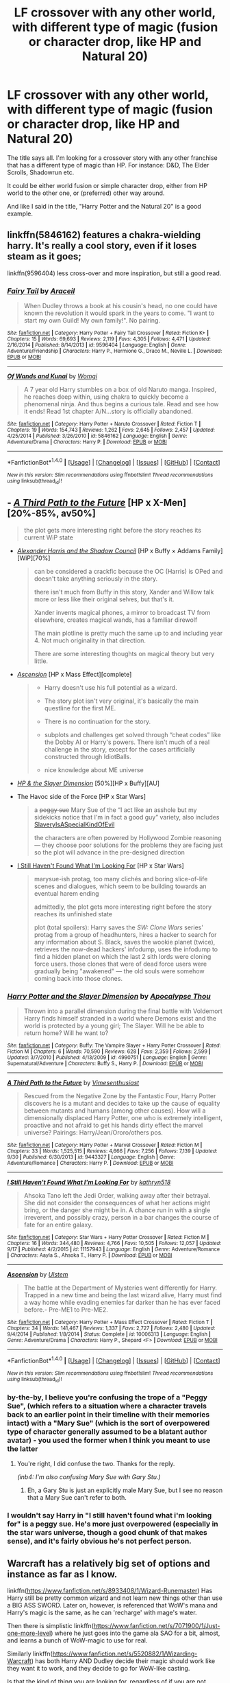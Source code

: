 #+TITLE: LF crossover with any other world, with different type of magic (fusion or character drop, like HP and Natural 20)

* LF crossover with any other world, with different type of magic (fusion or character drop, like HP and Natural 20)
:PROPERTIES:
:Author: VectorWolf
:Score: 8
:DateUnix: 1507416672.0
:DateShort: 2017-Oct-08
:FlairText: Request
:END:
The title says all. I'm looking for a crossover story with any other franchise that has a different type of magic than HP. For instance: D&D, The Elder Scrolls, Shadowrun etc.

It could be either world fusion or simple character drop, either from HP world to the other one, or (preferred) other way around.

And like I said in the title, "Harry Potter and the Natural 20" is a good example.


** linkffn(5846162) features a chakra-wielding harry. It's really a cool story, even if it loses steam as it goes;

linkffn(9596404) less cross-over and more inspiration, but still a good read.
:PROPERTIES:
:Author: Jfoodsama
:Score: 1
:DateUnix: 1507420044.0
:DateShort: 2017-Oct-08
:END:

*** [[http://www.fanfiction.net/s/9596404/1/][*/Fairy Tail/*]] by [[https://www.fanfiction.net/u/241121/Araceil][/Araceil/]]

#+begin_quote
  When Dudley throws a book at his cousin's head, no one could have known the revolution it would spark in the years to come. "I want to start my own Guild! My own family!". No pairing.
#+end_quote

^{/Site/: [[http://www.fanfiction.net/][fanfiction.net]] *|* /Category/: Harry Potter + Fairy Tail Crossover *|* /Rated/: Fiction K+ *|* /Chapters/: 15 *|* /Words/: 69,693 *|* /Reviews/: 2,119 *|* /Favs/: 4,305 *|* /Follows/: 4,471 *|* /Updated/: 2/16/2014 *|* /Published/: 8/14/2013 *|* /id/: 9596404 *|* /Language/: English *|* /Genre/: Adventure/Friendship *|* /Characters/: Harry P., Hermione G., Draco M., Neville L. *|* /Download/: [[http://www.ff2ebook.com/old/ffn-bot/index.php?id=9596404&source=ff&filetype=epub][EPUB]] or [[http://www.ff2ebook.com/old/ffn-bot/index.php?id=9596404&source=ff&filetype=mobi][MOBI]]}

--------------

[[http://www.fanfiction.net/s/5846162/1/][*/Of Wands and Kunai/*]] by [[https://www.fanfiction.net/u/2058505/Womgi][/Womgi/]]

#+begin_quote
  A 7 year old Harry stumbles on a box of old Naruto manga. Inspired, he reaches deep within, using chakra to quickly become a phenomenal ninja. And thus begins a curious tale. Read and see how it ends! Read 1st chapter A/N...story is officially abandoned.
#+end_quote

^{/Site/: [[http://www.fanfiction.net/][fanfiction.net]] *|* /Category/: Harry Potter + Naruto Crossover *|* /Rated/: Fiction T *|* /Chapters/: 19 *|* /Words/: 154,743 *|* /Reviews/: 1,262 *|* /Favs/: 2,645 *|* /Follows/: 2,457 *|* /Updated/: 4/25/2014 *|* /Published/: 3/26/2010 *|* /id/: 5846162 *|* /Language/: English *|* /Genre/: Adventure/Drama *|* /Characters/: Harry P. *|* /Download/: [[http://www.ff2ebook.com/old/ffn-bot/index.php?id=5846162&source=ff&filetype=epub][EPUB]] or [[http://www.ff2ebook.com/old/ffn-bot/index.php?id=5846162&source=ff&filetype=mobi][MOBI]]}

--------------

*FanfictionBot*^{1.4.0} *|* [[[https://github.com/tusing/reddit-ffn-bot/wiki/Usage][Usage]]] | [[[https://github.com/tusing/reddit-ffn-bot/wiki/Changelog][Changelog]]] | [[[https://github.com/tusing/reddit-ffn-bot/issues/][Issues]]] | [[[https://github.com/tusing/reddit-ffn-bot/][GitHub]]] | [[[https://www.reddit.com/message/compose?to=tusing][Contact]]]

^{/New in this version: Slim recommendations using/ ffnbot!slim! /Thread recommendations using/ linksub(thread_id)!}
:PROPERTIES:
:Author: FanfictionBot
:Score: 1
:DateUnix: 1507420094.0
:DateShort: 2017-Oct-08
:END:


** - [[https://www.fanfiction.net/s/9443327/1/A-Third-Path-to-the-Future][/A Third Path to the Future/]] [HP x X-Men][20%-85%, av50%]

  #+begin_quote
    the plot gets more interesting right before the story reaches its current WiP state
  #+end_quote

- [[http://fanfiction.tenhawkpresents.com/viewstory.php?sid=35][/Alexander Harris and the Shadow Council/]] [HP x Buffy × Addams Family][WiP][70%]

  #+begin_quote
    can be considered a crackfic because the OC (Harris) is OPed and doesn't take anything seriously in the story.

    there isn't much from Buffy in this story, Xander and Willow talk more or less like their original selves, but that's it.

    Xander invents magical phones, a mirror to broadcast TV from elsewhere, creates magical wands, has a familiar direwolf

    The main plotline is pretty much the same up to and including year 4. Not much originality in that direction.

    There are some interesting thoughts on magical theory but very little.
  #+end_quote

- [[https://www.fanfiction.net/s/10006313/1/Ascension][/Ascension/]] [HP x Mass Effect][complete]

  #+begin_quote
    - Harry doesn't use his full potential as a wizard.

    - The story plot isn't very original, it's basically the main questline for the first ME.

    - There is no continuation for the story.

    - subplots and challenges get solved through “cheat codes” like the Dobby AI or Harry's powers. There isn't much of a real challenge in the story, except for the cases artificially constructed through IdiotBalls.

    + nice knowledge about ME universe
  #+end_quote

- [[https://www.fanfiction.net/s/4990751/1/Harry-Potter-and-the-Slayer-Dimension][/HP & the Slayer Dimension/]] [50%][HP x Buffy][AU]

- The Havoc side of the Force [HP x Star Wars]

  #+begin_quote
    a +peggy sue+ Mary Sue of the “I act like an asshole but my sidekicks notice that I'm in fact a good guy” variety, also includes [[http://tvtropes.org/pmwiki/pmwiki.php/Main/SlaveryIsASpecialKindOfEvil][SlaveryIsASpecialKindOfEvil]]

    the characters are often powered by Hollywood Zombie reasoning --- they choose poor solutions for the problems they are facing just so the plot will advance in the pre-designed direction
  #+end_quote

- [[https://www.fanfiction.net/s/11157943/1/I-Still-Haven-t-Found-What-I-m-Looking-For][I Still Haven't Found What I'm Looking For]] [HP x Star Wars]

  #+begin_quote
    marysue-ish protag, too many clichés and boring slice-of-life scenes and dialogues, which seem to be building towards an eventual harem ending

    admittedly, the plot gets more interesting right before the story reaches its unfinished state

    plot (total spoilers): Harry saves the /SW: Clone Wars/ series' protag from a group of headhunters, hires a hacker to search for any information about S. Black, saves the wookie planet (twice), retrieves the now-dead hackers' infodump, uses the infodump to find a hidden planet on which the last 2 sith lords were cloning force users. those clones that were of dead force users were gradually being "awakened" --- the old souls were somehow coming back into those clones.
  #+end_quote
:PROPERTIES:
:Author: OutOfNiceUsernames
:Score: 1
:DateUnix: 1507445526.0
:DateShort: 2017-Oct-08
:END:

*** [[http://www.fanfiction.net/s/4990751/1/][*/Harry Potter and the Slayer Dimension/*]] by [[https://www.fanfiction.net/u/1358810/Apocalypse-Thou][/Apocalypse Thou/]]

#+begin_quote
  Thrown into a parallel dimension during the final battle with Voldemort Harry finds himself stranded in a world where Demons exist and the world is protected by a young girl; The Slayer. Will he be able to return home? Will he want to?
#+end_quote

^{/Site/: [[http://www.fanfiction.net/][fanfiction.net]] *|* /Category/: Buffy: The Vampire Slayer + Harry Potter Crossover *|* /Rated/: Fiction M *|* /Chapters/: 6 *|* /Words/: 70,590 *|* /Reviews/: 628 *|* /Favs/: 2,359 *|* /Follows/: 2,599 *|* /Updated/: 3/7/2010 *|* /Published/: 4/13/2009 *|* /id/: 4990751 *|* /Language/: English *|* /Genre/: Supernatural/Adventure *|* /Characters/: Buffy S., Harry P. *|* /Download/: [[http://www.ff2ebook.com/old/ffn-bot/index.php?id=4990751&source=ff&filetype=epub][EPUB]] or [[http://www.ff2ebook.com/old/ffn-bot/index.php?id=4990751&source=ff&filetype=mobi][MOBI]]}

--------------

[[http://www.fanfiction.net/s/9443327/1/][*/A Third Path to the Future/*]] by [[https://www.fanfiction.net/u/4785338/Vimesenthusiast][/Vimesenthusiast/]]

#+begin_quote
  Rescued from the Negative Zone by the Fantastic Four, Harry Potter discovers he is a mutant and decides to take up the cause of equality between mutants and humans (among other causes). How will a dimensionally displaced Harry Potter, one who is extremely intelligent, proactive and not afraid to get his hands dirty effect the marvel universe? Pairings: Harry/Jean/Ororo/others pos.
#+end_quote

^{/Site/: [[http://www.fanfiction.net/][fanfiction.net]] *|* /Category/: Harry Potter + Marvel Crossover *|* /Rated/: Fiction M *|* /Chapters/: 33 *|* /Words/: 1,525,515 *|* /Reviews/: 4,666 *|* /Favs/: 7,256 *|* /Follows/: 7,139 *|* /Updated/: 9/30 *|* /Published/: 6/30/2013 *|* /id/: 9443327 *|* /Language/: English *|* /Genre/: Adventure/Romance *|* /Characters/: Harry P. *|* /Download/: [[http://www.ff2ebook.com/old/ffn-bot/index.php?id=9443327&source=ff&filetype=epub][EPUB]] or [[http://www.ff2ebook.com/old/ffn-bot/index.php?id=9443327&source=ff&filetype=mobi][MOBI]]}

--------------

[[http://www.fanfiction.net/s/11157943/1/][*/I Still Haven't Found What I'm Looking For/*]] by [[https://www.fanfiction.net/u/4404355/kathryn518][/kathryn518/]]

#+begin_quote
  Ahsoka Tano left the Jedi Order, walking away after their betrayal. She did not consider the consequences of what her actions might bring, or the danger she might be in. A chance run in with a single irreverent, and possibly crazy, person in a bar changes the course of fate for an entire galaxy.
#+end_quote

^{/Site/: [[http://www.fanfiction.net/][fanfiction.net]] *|* /Category/: Star Wars + Harry Potter Crossover *|* /Rated/: Fiction M *|* /Chapters/: 16 *|* /Words/: 344,480 *|* /Reviews/: 4,766 *|* /Favs/: 10,505 *|* /Follows/: 12,057 *|* /Updated/: 9/17 *|* /Published/: 4/2/2015 *|* /id/: 11157943 *|* /Language/: English *|* /Genre/: Adventure/Romance *|* /Characters/: Aayla S., Ahsoka T., Harry P. *|* /Download/: [[http://www.ff2ebook.com/old/ffn-bot/index.php?id=11157943&source=ff&filetype=epub][EPUB]] or [[http://www.ff2ebook.com/old/ffn-bot/index.php?id=11157943&source=ff&filetype=mobi][MOBI]]}

--------------

[[http://www.fanfiction.net/s/10006313/1/][*/Ascension/*]] by [[https://www.fanfiction.net/u/4791384/Ulstem][/Ulstem/]]

#+begin_quote
  The battle at the Department of Mysteries went differently for Harry. Trapped in a new time and being the last wizard alive, Harry must find a way home while evading enemies far darker than he has ever faced before.- Pre-ME1 to Pre-ME2.
#+end_quote

^{/Site/: [[http://www.fanfiction.net/][fanfiction.net]] *|* /Category/: Harry Potter + Mass Effect Crossover *|* /Rated/: Fiction T *|* /Chapters/: 34 *|* /Words/: 141,467 *|* /Reviews/: 1,337 *|* /Favs/: 2,727 *|* /Follows/: 2,480 *|* /Updated/: 9/4/2014 *|* /Published/: 1/8/2014 *|* /Status/: Complete *|* /id/: 10006313 *|* /Language/: English *|* /Genre/: Adventure/Drama *|* /Characters/: Harry P., Shepard <F> *|* /Download/: [[http://www.ff2ebook.com/old/ffn-bot/index.php?id=10006313&source=ff&filetype=epub][EPUB]] or [[http://www.ff2ebook.com/old/ffn-bot/index.php?id=10006313&source=ff&filetype=mobi][MOBI]]}

--------------

*FanfictionBot*^{1.4.0} *|* [[[https://github.com/tusing/reddit-ffn-bot/wiki/Usage][Usage]]] | [[[https://github.com/tusing/reddit-ffn-bot/wiki/Changelog][Changelog]]] | [[[https://github.com/tusing/reddit-ffn-bot/issues/][Issues]]] | [[[https://github.com/tusing/reddit-ffn-bot/][GitHub]]] | [[[https://www.reddit.com/message/compose?to=tusing][Contact]]]

^{/New in this version: Slim recommendations using/ ffnbot!slim! /Thread recommendations using/ linksub(thread_id)!}
:PROPERTIES:
:Author: FanfictionBot
:Score: 1
:DateUnix: 1507445548.0
:DateShort: 2017-Oct-08
:END:


*** by-the-by, I believe you're confusing the trope of a "Peggy Sue", (which refers to a situation where a character travels back to an earlier point in their timeline with their memories intact) with a "Mary Sue" (which is the sort of overpowered type of character generally assumed to be a blatant author avatar) - you used the former when I think you meant to use the latter
:PROPERTIES:
:Author: sephirothrr
:Score: 1
:DateUnix: 1507451695.0
:DateShort: 2017-Oct-08
:END:

**** You're right, I did confuse the two. Thanks for the reply.

/(inb4: I'm also confusing Mary Sue with Gary Stu.)/
:PROPERTIES:
:Author: OutOfNiceUsernames
:Score: 1
:DateUnix: 1507465770.0
:DateShort: 2017-Oct-08
:END:

***** Eh, a Gary Stu is just an explicitly male Mary Sue, but I see no reason that a Mary Sue can't refer to both.
:PROPERTIES:
:Author: sephirothrr
:Score: 3
:DateUnix: 1507474420.0
:DateShort: 2017-Oct-08
:END:


*** I wouldn't say Harry in "I still haven't found what i'm looking for" is a peggy sue. He's more just overpowered (especially in the star wars universe, though a good chunk of that makes sense), and it's fairly obvious he's not perfect person.
:PROPERTIES:
:Author: Missing_Minus
:Score: 1
:DateUnix: 1507464394.0
:DateShort: 2017-Oct-08
:END:


** Warcraft has a relatively big set of options and instance as far as I know.

linkffn([[https://www.fanfiction.net/s/8933408/1/Wizard-Runemaster]]) Has Harry still be pretty common wizard and not learn new things other than use a BIG ASS SWORD. Later on, however, is referenced that WoW's mana and Harry's magic is the same, as he can 'recharge' with mage's water.

Then there is simplistic linkffn([[https://www.fanfiction.net/s/7071900/1/Just-one-more-level]]) where he just goes into the game ala SAO for a bit, almost, and learns a bunch of WoW-magic to use for real.

Similarly linkffn([[https://www.fanfiction.net/s/5520882/1/Wizarding-Warcraft]]) has both Harry AND Dudley decide their magic should work like they want it to work, and they decide to go for WoW-like casting.

Is that the kind of thing you are looking for, regardless of if you are not much into WoW?
:PROPERTIES:
:Author: Bladre
:Score: 1
:DateUnix: 1507445603.0
:DateShort: 2017-Oct-08
:END:

*** [[http://www.fanfiction.net/s/7071900/1/][*/Just one more level/*]] by [[https://www.fanfiction.net/u/1008314/Stephen-Warner][/Stephen-Warner/]]

#+begin_quote
  Harry is distraught after the death of Sirius and finds solace in this new fangled game Dean shows him. World Of Warcraft.
#+end_quote

^{/Site/: [[http://www.fanfiction.net/][fanfiction.net]] *|* /Category/: Harry Potter + Warcraft Crossover *|* /Rated/: Fiction M *|* /Chapters/: 29 *|* /Words/: 53,253 *|* /Reviews/: 57 *|* /Favs/: 275 *|* /Follows/: 128 *|* /Updated/: 6/28/2011 *|* /Published/: 6/11/2011 *|* /Status/: Complete *|* /id/: 7071900 *|* /Language/: English *|* /Genre/: Adventure *|* /Download/: [[http://www.ff2ebook.com/old/ffn-bot/index.php?id=7071900&source=ff&filetype=epub][EPUB]] or [[http://www.ff2ebook.com/old/ffn-bot/index.php?id=7071900&source=ff&filetype=mobi][MOBI]]}

--------------

[[http://www.fanfiction.net/s/5520882/1/][*/Wizarding Warcraft/*]] by [[https://www.fanfiction.net/u/2136649/Lainton2003][/Lainton2003/]]

#+begin_quote
  HP with content from WOW. Harry & Dudley's life improve once they start playing a popular video game. Dudley is magical, Powerful,Indep,Grey Harry & Dudley Pairing undecided, probably HP DG & DD TD
#+end_quote

^{/Site/: [[http://www.fanfiction.net/][fanfiction.net]] *|* /Category/: Harry Potter *|* /Rated/: Fiction T *|* /Chapters/: 4 *|* /Words/: 20,674 *|* /Reviews/: 54 *|* /Favs/: 154 *|* /Follows/: 203 *|* /Updated/: 12/20/2009 *|* /Published/: 11/19/2009 *|* /id/: 5520882 *|* /Language/: English *|* /Genre/: Fantasy *|* /Characters/: Harry P., Dudley D. *|* /Download/: [[http://www.ff2ebook.com/old/ffn-bot/index.php?id=5520882&source=ff&filetype=epub][EPUB]] or [[http://www.ff2ebook.com/old/ffn-bot/index.php?id=5520882&source=ff&filetype=mobi][MOBI]]}

--------------

[[http://www.fanfiction.net/s/8933408/1/][*/Wizard Runemaster/*]] by [[https://www.fanfiction.net/u/3136818/plums][/plums/]]

#+begin_quote
  A Weapon. A Hero. But now... a loose end. Harry Potter resolves to destroy the enemies who betrayed him on his terms, only to find all his plans torn asunder when he's summoned to a new world plagued with the same enemies as his own.
#+end_quote

^{/Site/: [[http://www.fanfiction.net/][fanfiction.net]] *|* /Category/: Harry Potter + Warcraft Crossover *|* /Rated/: Fiction M *|* /Chapters/: 18 *|* /Words/: 283,005 *|* /Reviews/: 2,308 *|* /Favs/: 5,812 *|* /Follows/: 5,691 *|* /Updated/: 11/23/2014 *|* /Published/: 1/21/2013 *|* /id/: 8933408 *|* /Language/: English *|* /Genre/: Fantasy/Adventure *|* /Characters/: <Harry P., Draenei, Night Elf, Onyxia> *|* /Download/: [[http://www.ff2ebook.com/old/ffn-bot/index.php?id=8933408&source=ff&filetype=epub][EPUB]] or [[http://www.ff2ebook.com/old/ffn-bot/index.php?id=8933408&source=ff&filetype=mobi][MOBI]]}

--------------

*FanfictionBot*^{1.4.0} *|* [[[https://github.com/tusing/reddit-ffn-bot/wiki/Usage][Usage]]] | [[[https://github.com/tusing/reddit-ffn-bot/wiki/Changelog][Changelog]]] | [[[https://github.com/tusing/reddit-ffn-bot/issues/][Issues]]] | [[[https://github.com/tusing/reddit-ffn-bot/][GitHub]]] | [[[https://www.reddit.com/message/compose?to=tusing][Contact]]]

^{/New in this version: Slim recommendations using/ ffnbot!slim! /Thread recommendations using/ linksub(thread_id)!}
:PROPERTIES:
:Author: FanfictionBot
:Score: 1
:DateUnix: 1507445622.0
:DateShort: 2017-Oct-08
:END:


*** Thanks, I'll check them out. Might be interesting.
:PROPERTIES:
:Author: VectorWolf
:Score: 1
:DateUnix: 1507460160.0
:DateShort: 2017-Oct-08
:END:
